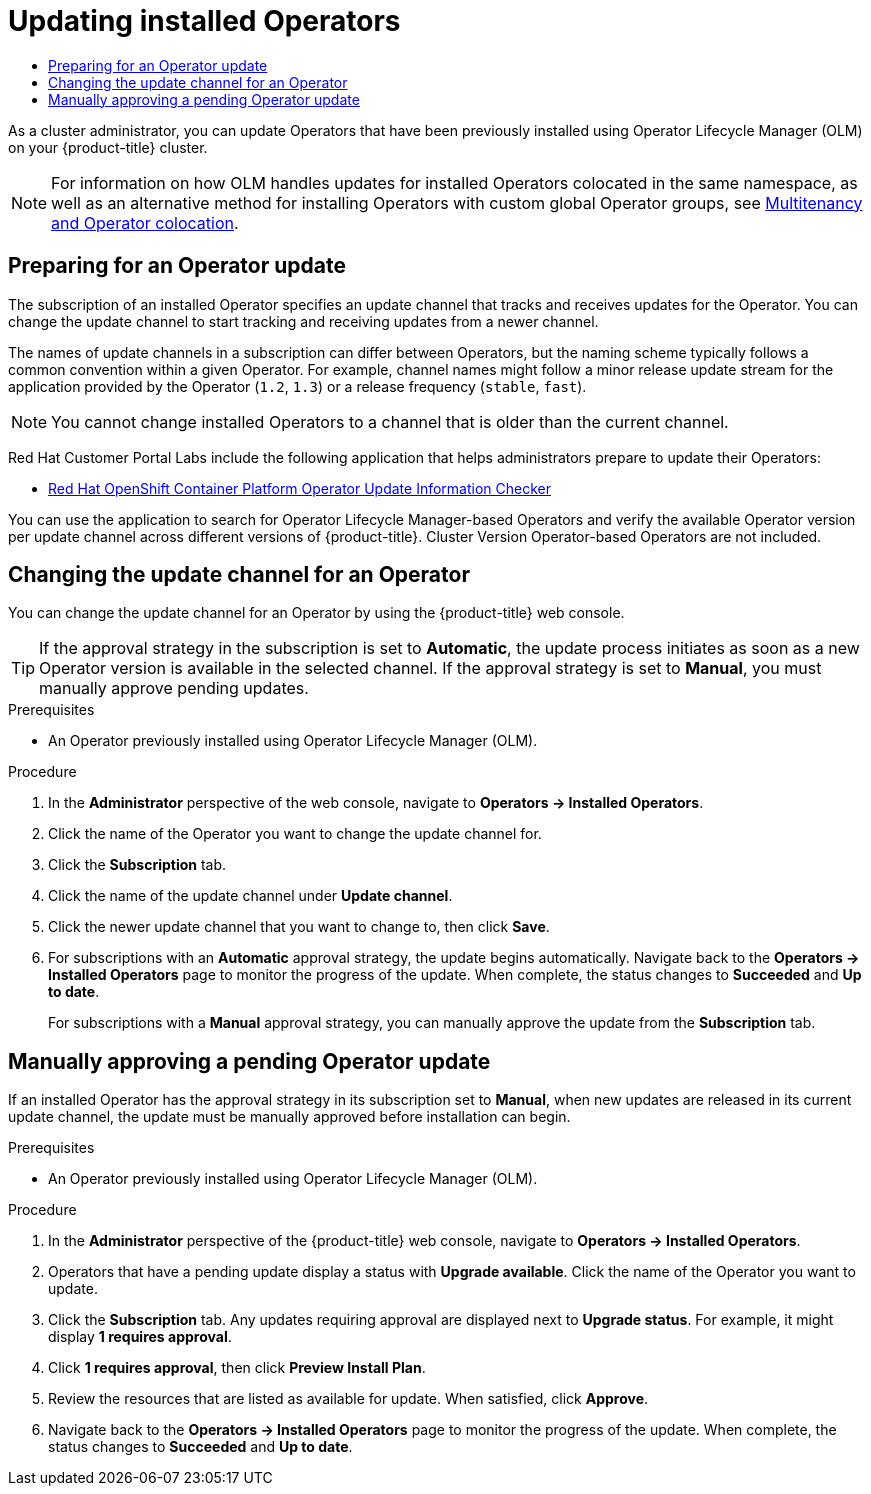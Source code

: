 :_mod-docs-content-type: ASSEMBLY
[id="olm-upgrading-operators"]
= Updating installed Operators
// The {product-title} attribute provides the context-sensitive name of the relevant OpenShift distribution, for example, "OpenShift Container Platform" or "OKD". The {product-version} attribute provides the product version relative to the distribution, for example "4.9".
// {product-title} and {product-version} are parsed when AsciiBinder queries the _distro_map.yml file in relation to the base branch of a pull request.
// See https://github.com/openshift/openshift-docs/blob/main/contributing_to_docs/doc_guidelines.adoc#product-name-and-version for more information on this topic.
// Other common attributes are defined in the following lines:
:data-uri:
:icons:
:experimental:
:toc: macro
:toc-title:
:imagesdir: images
:prewrap!:
:op-system-first: Red Hat Enterprise Linux CoreOS (RHCOS)
:op-system: RHCOS
:op-system-lowercase: rhcos
:op-system-base: RHEL
:op-system-base-full: Red Hat Enterprise Linux (RHEL)
:op-system-version: 8.x
:tsb-name: Template Service Broker
:kebab: image:kebab.png[title="Options menu"]
:rh-openstack-first: Red Hat OpenStack Platform (RHOSP)
:rh-openstack: RHOSP
:ai-full: Assisted Installer
:ai-version: 2.3
:cluster-manager-first: Red Hat OpenShift Cluster Manager
:cluster-manager: OpenShift Cluster Manager
:cluster-manager-url: link:https://console.redhat.com/openshift[OpenShift Cluster Manager Hybrid Cloud Console]
:cluster-manager-url-pull: link:https://console.redhat.com/openshift/install/pull-secret[pull secret from the Red Hat OpenShift Cluster Manager]
:insights-advisor-url: link:https://console.redhat.com/openshift/insights/advisor/[Insights Advisor]
:hybrid-console: Red Hat Hybrid Cloud Console
:hybrid-console-second: Hybrid Cloud Console
:oadp-first: OpenShift API for Data Protection (OADP)
:oadp-full: OpenShift API for Data Protection
:oc-first: pass:quotes[OpenShift CLI (`oc`)]
:product-registry: OpenShift image registry
:rh-storage-first: Red Hat OpenShift Data Foundation
:rh-storage: OpenShift Data Foundation
:rh-rhacm-first: Red Hat Advanced Cluster Management (RHACM)
:rh-rhacm: RHACM
:rh-rhacm-version: 2.8
:sandboxed-containers-first: OpenShift sandboxed containers
:sandboxed-containers-operator: OpenShift sandboxed containers Operator
:sandboxed-containers-version: 1.3
:sandboxed-containers-version-z: 1.3.3
:sandboxed-containers-legacy-version: 1.3.2
:cert-manager-operator: cert-manager Operator for Red Hat OpenShift
:secondary-scheduler-operator-full: Secondary Scheduler Operator for Red Hat OpenShift
:secondary-scheduler-operator: Secondary Scheduler Operator
// Backup and restore
:velero-domain: velero.io
:velero-version: 1.11
:launch: image:app-launcher.png[title="Application Launcher"]
:mtc-short: MTC
:mtc-full: Migration Toolkit for Containers
:mtc-version: 1.8
:mtc-version-z: 1.8.0
// builds (Valid only in 4.11 and later)
:builds-v2title: Builds for Red Hat OpenShift
:builds-v2shortname: OpenShift Builds v2
:builds-v1shortname: OpenShift Builds v1
//gitops
:gitops-title: Red Hat OpenShift GitOps
:gitops-shortname: GitOps
:gitops-ver: 1.1
:rh-app-icon: image:red-hat-applications-menu-icon.jpg[title="Red Hat applications"]
//pipelines
:pipelines-title: Red Hat OpenShift Pipelines
:pipelines-shortname: OpenShift Pipelines
:pipelines-ver: pipelines-1.12
:pipelines-version-number: 1.12
:tekton-chains: Tekton Chains
:tekton-hub: Tekton Hub
:artifact-hub: Artifact Hub
:pac: Pipelines as Code
//odo
:odo-title: odo
//OpenShift Kubernetes Engine
:oke: OpenShift Kubernetes Engine
//OpenShift Platform Plus
:opp: OpenShift Platform Plus
//openshift virtualization (cnv)
:VirtProductName: OpenShift Virtualization
:VirtVersion: 4.14
:KubeVirtVersion: v0.59.0
:HCOVersion: 4.14.0
:CNVNamespace: openshift-cnv
:CNVOperatorDisplayName: OpenShift Virtualization Operator
:CNVSubscriptionSpecSource: redhat-operators
:CNVSubscriptionSpecName: kubevirt-hyperconverged
:delete: image:delete.png[title="Delete"]
//distributed tracing
:DTProductName: Red Hat OpenShift distributed tracing platform
:DTShortName: distributed tracing platform
:DTProductVersion: 2.9
:JaegerName: Red Hat OpenShift distributed tracing platform (Jaeger)
:JaegerShortName: distributed tracing platform (Jaeger)
:JaegerVersion: 1.47.0
:OTELName: Red Hat OpenShift distributed tracing data collection
:OTELShortName: distributed tracing data collection
:OTELOperator: Red Hat OpenShift distributed tracing data collection Operator
:OTELVersion: 0.81.0
:TempoName: Red Hat OpenShift distributed tracing platform (Tempo)
:TempoShortName: distributed tracing platform (Tempo)
:TempoOperator: Tempo Operator
:TempoVersion: 2.1.1
//logging
:logging-title: logging subsystem for Red Hat OpenShift
:logging-title-uc: Logging subsystem for Red Hat OpenShift
:logging: logging subsystem
:logging-uc: Logging subsystem
//serverless
:ServerlessProductName: OpenShift Serverless
:ServerlessProductShortName: Serverless
:ServerlessOperatorName: OpenShift Serverless Operator
:FunctionsProductName: OpenShift Serverless Functions
//service mesh v2
:product-dedicated: Red Hat OpenShift Dedicated
:product-rosa: Red Hat OpenShift Service on AWS
:SMProductName: Red Hat OpenShift Service Mesh
:SMProductShortName: Service Mesh
:SMProductVersion: 2.4.4
:MaistraVersion: 2.4
//Service Mesh v1
:SMProductVersion1x: 1.1.18.2
//Windows containers
:productwinc: Red Hat OpenShift support for Windows Containers
// Red Hat Quay Container Security Operator
:rhq-cso: Red Hat Quay Container Security Operator
// Red Hat Quay
:quay: Red Hat Quay
:sno: single-node OpenShift
:sno-caps: Single-node OpenShift
//TALO and Redfish events Operators
:cgu-operator-first: Topology Aware Lifecycle Manager (TALM)
:cgu-operator-full: Topology Aware Lifecycle Manager
:cgu-operator: TALM
:redfish-operator: Bare Metal Event Relay
//Formerly known as CodeReady Containers and CodeReady Workspaces
:openshift-local-productname: Red Hat OpenShift Local
:openshift-dev-spaces-productname: Red Hat OpenShift Dev Spaces
// Factory-precaching-cli tool
:factory-prestaging-tool: factory-precaching-cli tool
:factory-prestaging-tool-caps: Factory-precaching-cli tool
:openshift-networking: Red Hat OpenShift Networking
// TODO - this probably needs to be different for OKD
//ifdef::openshift-origin[]
//:openshift-networking: OKD Networking
//endif::[]
// logical volume manager storage
:lvms-first: Logical volume manager storage (LVM Storage)
:lvms: LVM Storage
//Operator SDK version
:osdk_ver: 1.31.0
//Operator SDK version that shipped with the previous OCP 4.x release
:osdk_ver_n1: 1.28.0
//Next-gen (OCP 4.14+) Operator Lifecycle Manager, aka "v1"
:olmv1: OLM 1.0
:olmv1-first: Operator Lifecycle Manager (OLM) 1.0
:ztp-first: GitOps Zero Touch Provisioning (ZTP)
:ztp: GitOps ZTP
:3no: three-node OpenShift
:3no-caps: Three-node OpenShift
:run-once-operator: Run Once Duration Override Operator
// Web terminal
:web-terminal-op: Web Terminal Operator
:devworkspace-op: DevWorkspace Operator
:secrets-store-driver: Secrets Store CSI driver
:secrets-store-operator: Secrets Store CSI Driver Operator
//AWS STS
:sts-first: Security Token Service (STS)
:sts-full: Security Token Service
:sts-short: STS
//Cloud provider names
//AWS
:aws-first: Amazon Web Services (AWS)
:aws-full: Amazon Web Services
:aws-short: AWS
//GCP
:gcp-first: Google Cloud Platform (GCP)
:gcp-full: Google Cloud Platform
:gcp-short: GCP
//alibaba cloud
:alibaba: Alibaba Cloud
// IBM Cloud VPC
:ibmcloudVPCProductName: IBM Cloud VPC
:ibmcloudVPCRegProductName: IBM(R) Cloud VPC
// IBM Cloud
:ibm-cloud-bm: IBM Cloud Bare Metal (Classic)
:ibm-cloud-bm-reg: IBM Cloud(R) Bare Metal (Classic)
// IBM Power
:ibmpowerProductName: IBM Power
:ibmpowerRegProductName: IBM(R) Power
// IBM zSystems
:ibmzProductName: IBM Z
:ibmzRegProductName: IBM(R) Z
:linuxoneProductName: IBM(R) LinuxONE
//Azure
:azure-full: Microsoft Azure
:azure-short: Azure
//vSphere
:vmw-full: VMware vSphere
:vmw-short: vSphere
//Oracle
:oci-first: Oracle(R) Cloud Infrastructure
:oci: OCI
:ocvs-first: Oracle(R) Cloud VMware Solution (OCVS)
:ocvs: OCVS
:context: olm-upgrading-operators

toc::[]

As
a cluster administrator,
you can update Operators that have been previously installed using Operator Lifecycle Manager (OLM) on your {product-title} cluster.

[NOTE]
====
For information on how OLM handles updates for installed Operators colocated in the same namespace, as well as an alternative method for installing Operators with custom global Operator groups, see xref:../../operators/understanding/olm/olm-colocation.adoc#olm-colocation[Multitenancy and Operator colocation].
====

:leveloffset: +1

// Module included in the following assemblies:
//
// * operators/admin/olm-upgrading-operators.adoc

:_mod-docs-content-type: CONCEPT
[id="olm-preparing-upgrade_{context}"]
= Preparing for an Operator update

The subscription of an installed Operator specifies an update channel that tracks and receives updates for the Operator. You can change the update channel to start tracking and receiving updates from a newer channel.

The names of update channels in a subscription can differ between Operators, but the naming scheme typically follows a common convention within a given Operator. For example, channel names might follow a minor release update stream for the application provided by the Operator (`1.2`, `1.3`) or a release frequency (`stable`, `fast`).

[NOTE]
====
You cannot change installed Operators to a channel that is older than the current channel.
====

Red Hat Customer Portal Labs include the following application that helps administrators prepare to update their Operators:

* link:https://access.redhat.com/labs/ocpouic/[Red Hat OpenShift Container Platform Operator Update Information Checker]

You can use the application to search for Operator Lifecycle Manager-based Operators and verify the available Operator version per update channel across different versions of {product-title}. Cluster Version Operator-based Operators are not included.

:leveloffset!:
:leveloffset: +1

// Module included in the following assemblies:
//
// * operators/admin/olm-upgrading-operators.adoc

:_mod-docs-content-type: PROCEDURE
[id="olm-changing-update-channel_{context}"]
= Changing the update channel for an Operator

You can change the update channel for an Operator by using the {product-title} web console.

[TIP]
====
If the approval strategy in the subscription is set to *Automatic*, the update process initiates as soon as a new Operator version is available in the selected channel. If the approval strategy is set to *Manual*, you must manually approve pending updates.
====

.Prerequisites

* An Operator previously installed using Operator Lifecycle Manager (OLM).

.Procedure

. In the *Administrator* perspective of the web console, navigate to *Operators -> Installed Operators*.

. Click the name of the Operator you want to change the update channel for.

. Click the *Subscription* tab.

. Click the name of the update channel under *Update channel*.

. Click the newer update channel that you want to change to, then click *Save*.

. For subscriptions with an *Automatic* approval strategy, the update begins automatically. Navigate back to the *Operators -> Installed Operators* page to monitor the progress of the update. When complete, the status changes to *Succeeded* and *Up to date*.
+
For subscriptions with a *Manual* approval strategy, you can manually approve the update from the *Subscription* tab.

:leveloffset!:
:leveloffset: +1

// Module included in the following assemblies:
//
// * operators/admin/olm-upgrading-operators.adoc
// * virt/updating/upgrading-virt.adoc

:_mod-docs-content-type: PROCEDURE
[id="olm-approving-pending-upgrade_{context}"]
= Manually approving a pending Operator update

If an installed Operator has the approval strategy in its subscription set to *Manual*, when new updates are released in its current update channel, the update must be manually approved before installation can begin.

.Prerequisites

* An Operator previously installed using Operator Lifecycle Manager (OLM).

.Procedure

. In the *Administrator* perspective of the {product-title} web console, navigate to *Operators -> Installed Operators*.

. Operators that have a pending update display a status with *Upgrade available*. Click the name of the Operator you want to update.

. Click the *Subscription* tab. Any updates requiring approval are displayed next to *Upgrade status*. For example, it might display *1 requires approval*.

. Click *1 requires approval*, then click *Preview Install Plan*.

. Review the resources that are listed as available for update. When satisfied, click *Approve*.

. Navigate back to the *Operators -> Installed Operators* page to monitor the progress of the update. When complete, the status changes to *Succeeded* and *Up to date*.

:leveloffset!:

//# includes=_attributes/common-attributes,modules/olm-preparing-upgrade,modules/olm-changing-update-channel,modules/olm-approving-pending-upgrade
